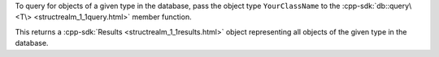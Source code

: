 To query for objects of a given type in the database, pass the object type 
``YourClassName`` to the :cpp-sdk:`db::query\<T\>
<structrealm_1_1query.html>` member function.

This returns a :cpp-sdk:`Results <structrealm_1_1results.html>` object
representing all objects of the given type in the database.
